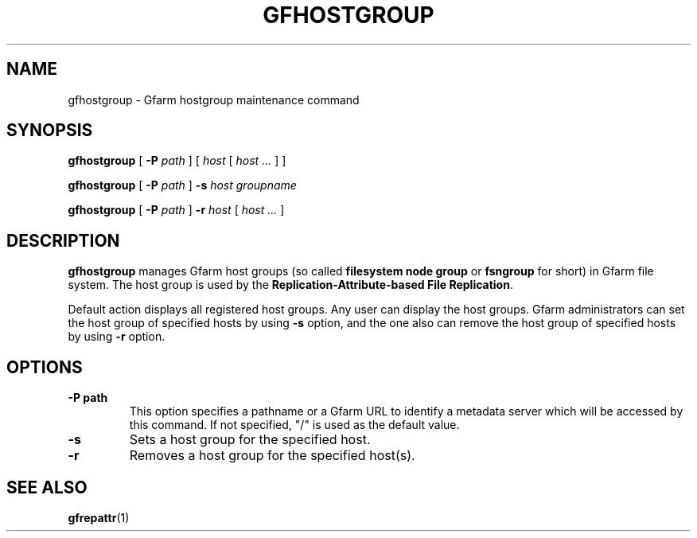 .\" This manpage has been automatically generated by docbook2man 
.\" from a DocBook document.  This tool can be found at:
.\" <http://shell.ipoline.com/~elmert/comp/docbook2X/> 
.\" Please send any bug reports, improvements, comments, patches, 
.\" etc. to Steve Cheng <steve@ggi-project.org>.
.TH "GFHOSTGROUP" "1" "14 June 2012" "Gfarm" ""

.SH NAME
gfhostgroup \- Gfarm hostgroup maintenance command
.SH SYNOPSIS

\fBgfhostgroup\fR [ \fB-P \fIpath\fB\fR ] [ \fB\fIhost\fB\fR [ \fB\fIhost\fB\fR\fI ...\fR ] ]


\fBgfhostgroup\fR [ \fB-P \fIpath\fB\fR ] \fB-s \fIhost\fB\fR \fB\fIgroupname\fB\fR


\fBgfhostgroup\fR [ \fB-P \fIpath\fB\fR ] \fB-r \fIhost\fB\fR [ \fB\fIhost\fB\fR\fI ...\fR ]

.SH "DESCRIPTION"
.PP
\fBgfhostgroup\fR manages Gfarm host groups (so called \fBfilesystem node
group\fR or \fBfsngroup\fR for short) in Gfarm file system.  The host
group is used by the \fBReplication-Attribute-based File Replication\fR\&.
.PP
Default action displays all registered host groups.  Any user can
display the host groups.
Gfarm administrators can set the host group of specified hosts by
using \fB-s\fR option, and the one also can remove the host group of
specified hosts by using \fB-r\fR option.
.SH "OPTIONS"
.TP
\fB-P path\fR
This option specifies a pathname or a Gfarm URL to identify
a metadata server which will be accessed by this command.
If not specified, "/" is used as the default value.
.TP
\fB-s\fR
Sets a host group for the specified host.
.TP
\fB-r\fR
Removes a host group for the specified host(s).
.SH "SEE ALSO"
.PP
\fBgfrepattr\fR(1)

